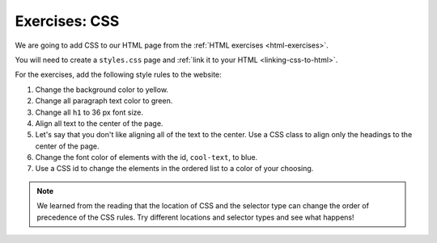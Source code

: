 Exercises: CSS
==============

We are going to add CSS to our HTML page from the :ref:`HTML exercises <html-exercises>`.

You will need to create a ``styles.css`` page and :ref:`link it to your HTML <linking-css-to-html>`.

For the exercises, add the following style rules to the website:

#. Change the background color to yellow.
#. Change all paragraph text color to green.
#. Change all ``h1`` to 36 px font size.
#. Align all text to the center of the page.
#. Let's say that you don't like aligning all of the text to the center. Use a CSS class to align only the headings to the center of the page.
#. Change the font color of elements with the id, ``cool-text``, to blue. 
#. Use a CSS id to change the elements in the ordered list to a color of your choosing.

.. note::

   We learned from the reading that the location of CSS and the selector type can change the order of precedence of the CSS rules.
   Try different locations and selector types and see what happens!